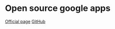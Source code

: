 * Open source google apps

[[http://opengapps.org][Official page]]
[[https://github.com/opengapps/opengapps][GitHub]]
